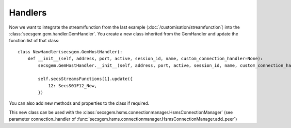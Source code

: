 Handlers
========

Now we want to integrate the stream/function from the last example (:doc:`/customisation/streamfunction`) into the :class:`secsgem.gem.handler.GemHandler`.
You create a new class inherited from the GemHandler and update the function list of that class::

    class NewHandler(secsgem.GemHostHandler):
        def __init__(self, address, port, active, session_id, name, custom_connection_handler=None):
            secsgem.GemHostHandler.__init__(self, address, port, active, session_id, name, custom_connection_handler)

            self.secsStreamsFunctions[1].update({
                12: SecsS01F12_New,
            })

You can also add new methods and properties to the class if required.

This new class can be used with the :class:`secsgem.hsms.connectionmanager.HsmsConnectionManager` (see parameter connection_handler of :func:`secsgem.hsms.connectionmanager.HsmsConnectionManager.add_peer`)